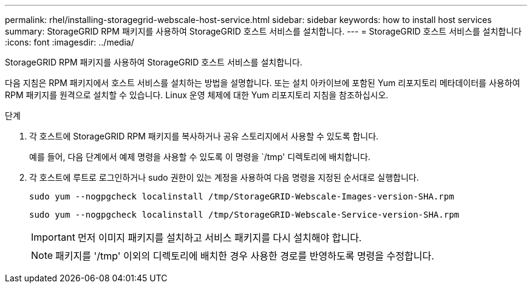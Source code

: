 ---
permalink: rhel/installing-storagegrid-webscale-host-service.html 
sidebar: sidebar 
keywords: how to install host services 
summary: StorageGRID RPM 패키지를 사용하여 StorageGRID 호스트 서비스를 설치합니다. 
---
= StorageGRID 호스트 서비스를 설치합니다
:icons: font
:imagesdir: ../media/


[role="lead"]
StorageGRID RPM 패키지를 사용하여 StorageGRID 호스트 서비스를 설치합니다.

다음 지침은 RPM 패키지에서 호스트 서비스를 설치하는 방법을 설명합니다. 또는 설치 아카이브에 포함된 Yum 리포지토리 메타데이터를 사용하여 RPM 패키지를 원격으로 설치할 수 있습니다. Linux 운영 체제에 대한 Yum 리포지토리 지침을 참조하십시오.

.단계
. 각 호스트에 StorageGRID RPM 패키지를 복사하거나 공유 스토리지에서 사용할 수 있도록 합니다.
+
예를 들어, 다음 단계에서 예제 명령을 사용할 수 있도록 이 명령을 `/tmp' 디렉토리에 배치합니다.

. 각 호스트에 루트로 로그인하거나 sudo 권한이 있는 계정을 사용하여 다음 명령을 지정된 순서대로 실행합니다.
+
[listing]
----
sudo yum --nogpgcheck localinstall /tmp/StorageGRID-Webscale-Images-version-SHA.rpm
----
+
[listing]
----
sudo yum --nogpgcheck localinstall /tmp/StorageGRID-Webscale-Service-version-SHA.rpm
----
+

IMPORTANT: 먼저 이미지 패키지를 설치하고 서비스 패키지를 다시 설치해야 합니다.

+

NOTE: 패키지를 '/tmp' 이외의 디렉토리에 배치한 경우 사용한 경로를 반영하도록 명령을 수정합니다.


